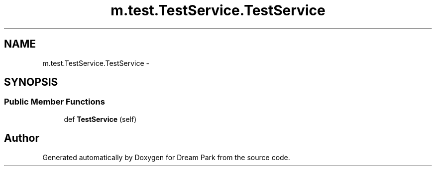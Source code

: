 .TH "m.test.TestService.TestService" 3 "Thu Feb 5 2015" "Version 0.1" "Dream Park" \" -*- nroff -*-
.ad l
.nh
.SH NAME
m.test.TestService.TestService \- 
.SH SYNOPSIS
.br
.PP
.SS "Public Member Functions"

.in +1c
.ti -1c
.RI "def \fBTestService\fP (self)"
.br
.in -1c

.SH "Author"
.PP 
Generated automatically by Doxygen for Dream Park from the source code\&.
